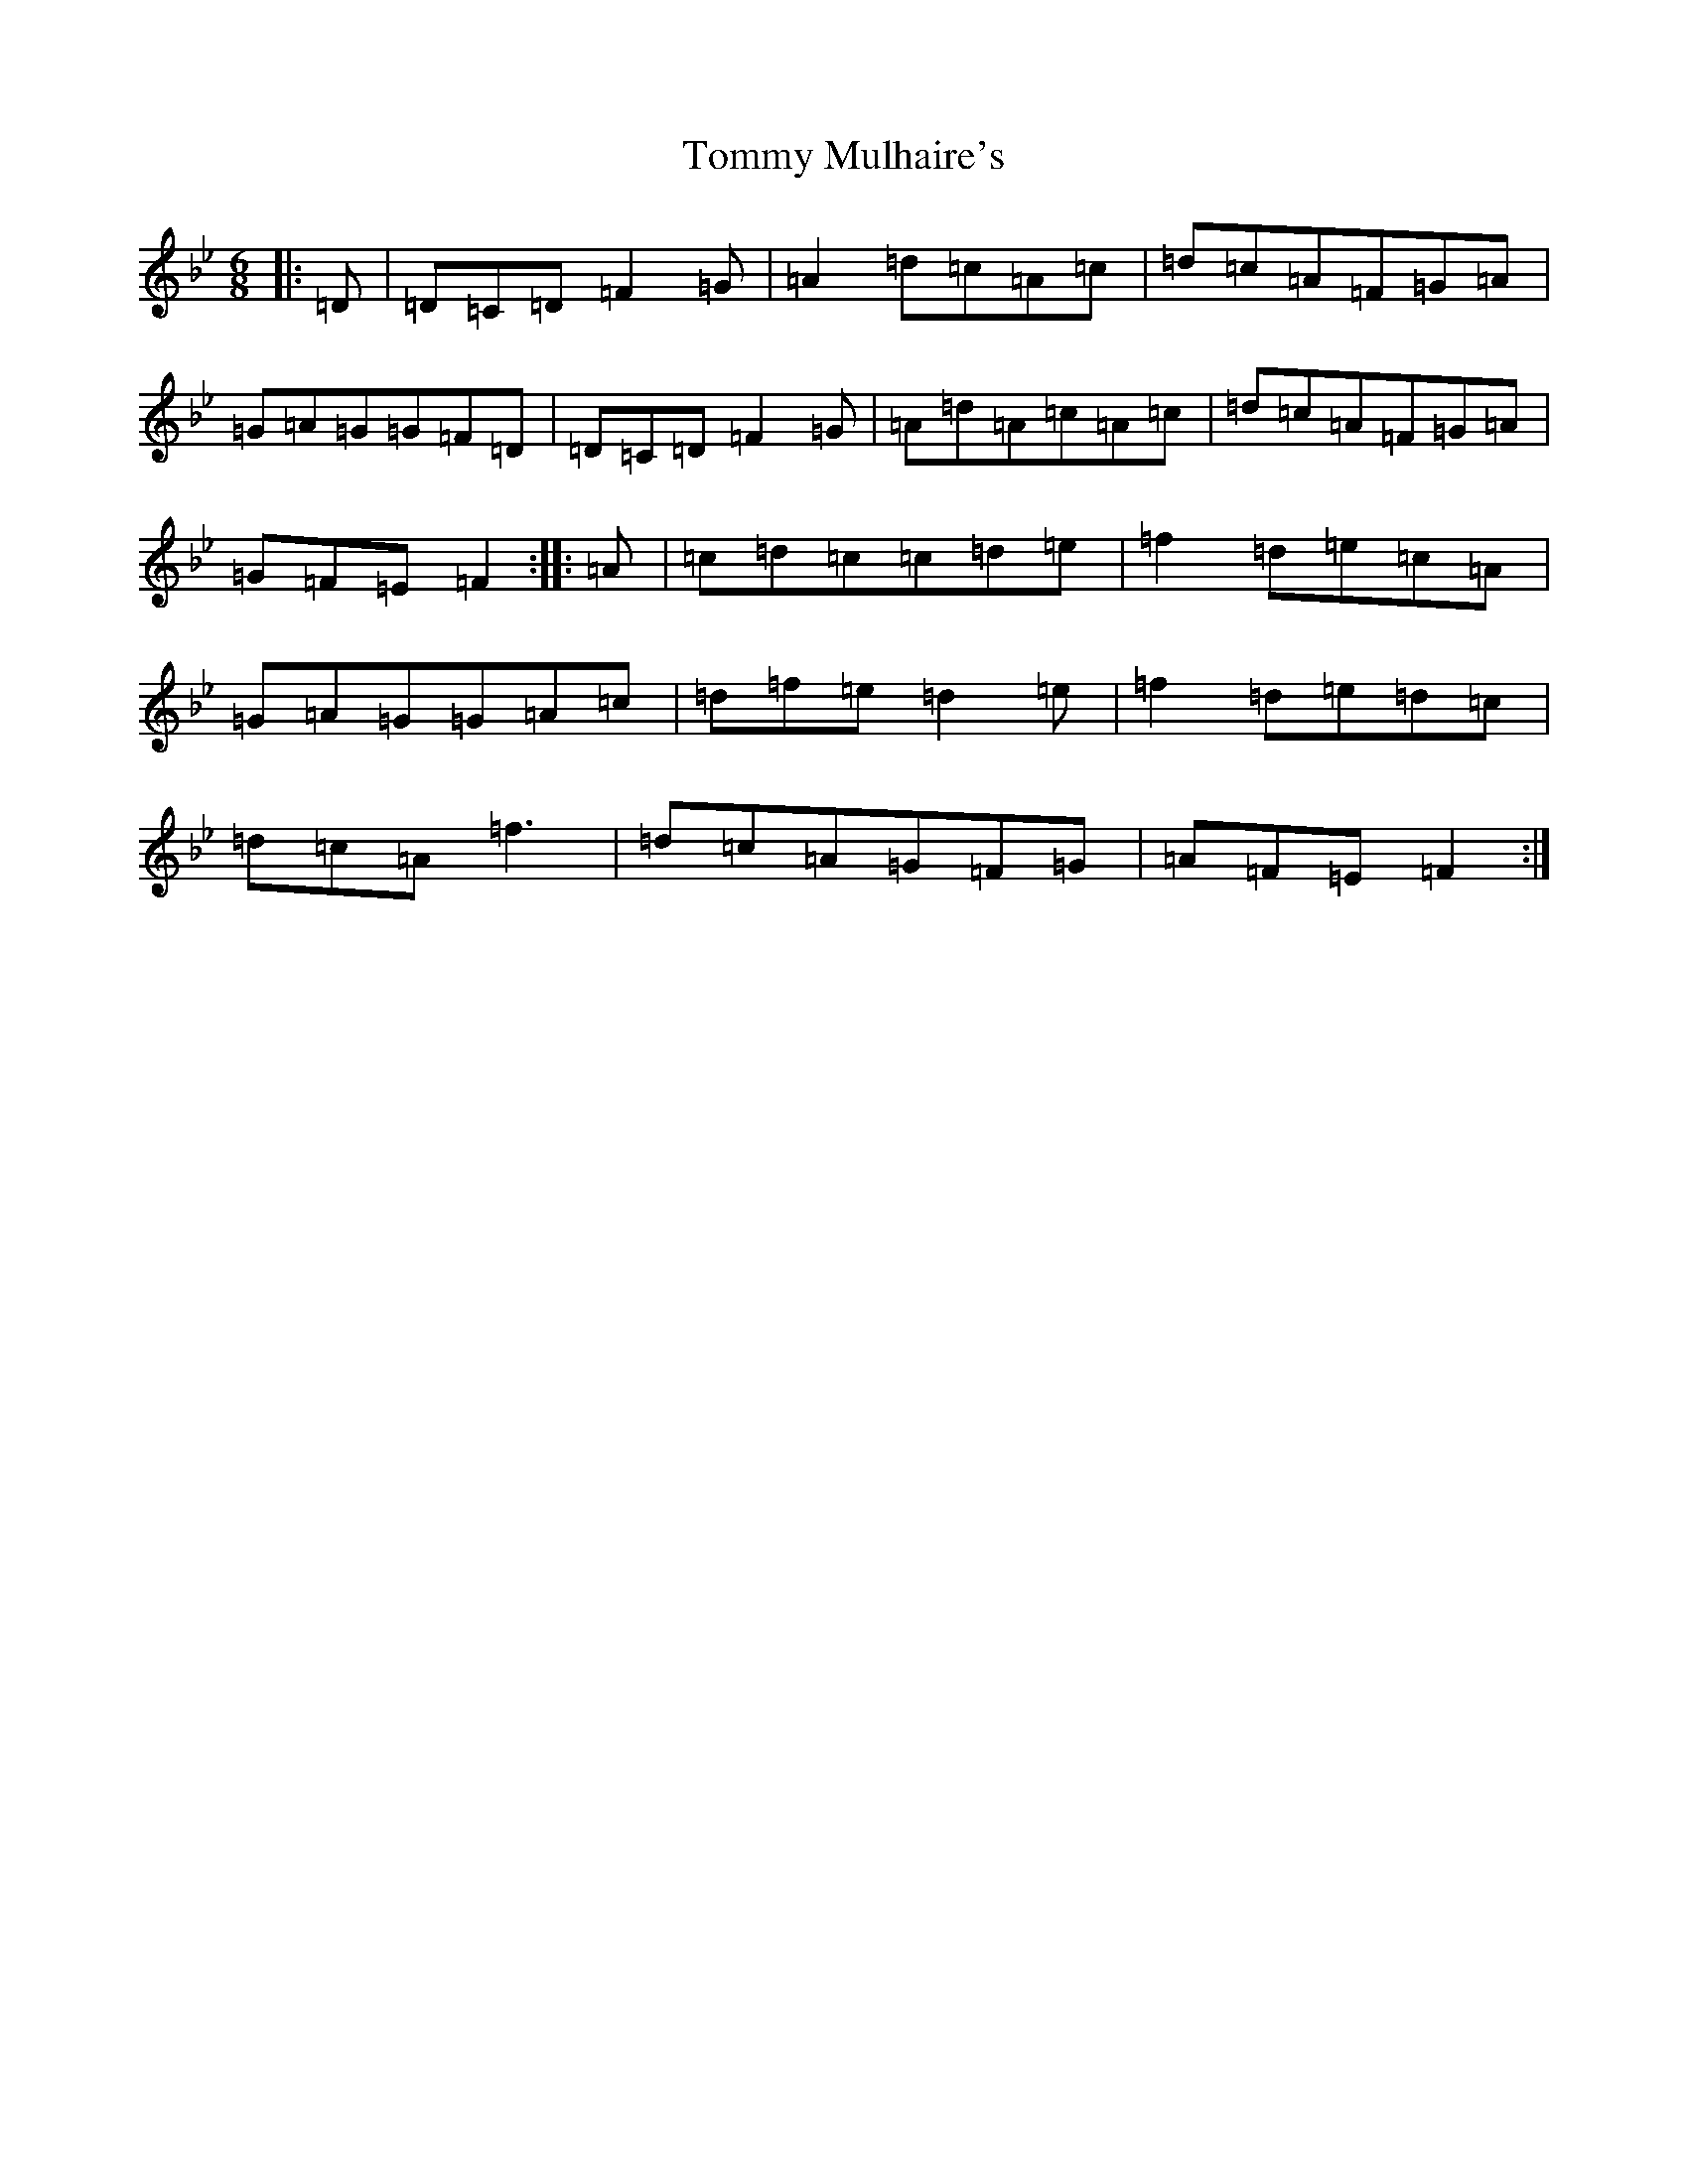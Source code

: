 X: 3342
T: Tommy Mulhaire's
S: https://thesession.org/tunes/1433#setting1433
Z: E Dorian
R: jig
M:6/8
L:1/8
K: C Dorian
|:=D|=D=C=D=F2=G|=A2=d=c=A=c|=d=c=A=F=G=A|=G=A=G=G=F=D|=D=C=D=F2=G|=A=d=A=c=A=c|=d=c=A=F=G=A|=G=F=E=F2:||:=A|=c=d=c=c=d=e|=f2=d=e=c=A|=G=A=G=G=A=c|=d=f=e=d2=e|=f2=d=e=d=c|=d=c=A=f3|=d=c=A=G=F=G|=A=F=E=F2:|